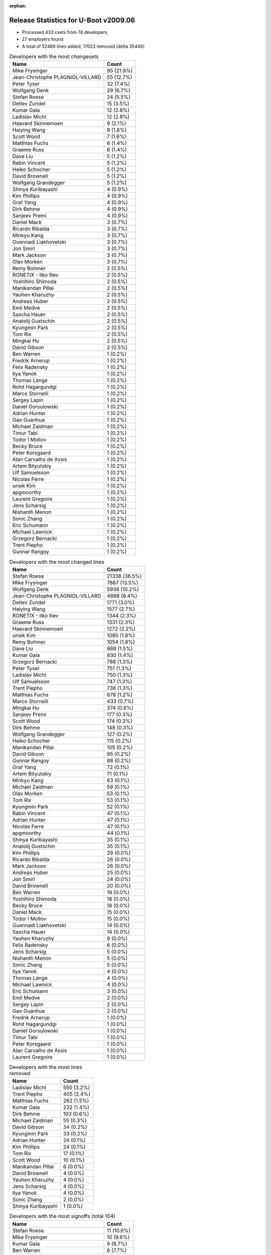 :orphan:

Release Statistics for U-Boot v2009.06
======================================

* Processed 433 csets from 74 developers

* 27 employers found

* A total of 52469 lines added, 17023 removed (delta 35446)

.. table:: Developers with the most changesets
   :widths: auto

   ================================  =====
   Name                              Count
   ================================  =====
   Mike Frysinger                    95 (21.9%)
   Jean-Christophe PLAGNIOL-VILLARD  55 (12.7%)
   Peter Tyser                       32 (7.4%)
   Wolfgang Denk                     29 (6.7%)
   Stefan Roese                      24 (5.5%)
   Detlev Zundel                     15 (3.5%)
   Kumar Gala                        12 (2.8%)
   Ladislav Michl                    12 (2.8%)
   Haavard Skinnemoen                9 (2.1%)
   Haiying Wang                      8 (1.8%)
   Scott Wood                        7 (1.6%)
   Matthias Fuchs                    6 (1.4%)
   Graeme Russ                       6 (1.4%)
   Dave Liu                          5 (1.2%)
   Rabin Vincent                     5 (1.2%)
   Heiko Schocher                    5 (1.2%)
   David Brownell                    5 (1.2%)
   Wolfgang Grandegger               5 (1.2%)
   Shinya Kuribayashi                4 (0.9%)
   Kim Phillips                      4 (0.9%)
   Graf Yang                         4 (0.9%)
   Dirk Behme                        4 (0.9%)
   Sanjeev Premi                     4 (0.9%)
   Daniel Mack                       3 (0.7%)
   Ricardo Ribalda                   3 (0.7%)
   Minkyu Kang                       3 (0.7%)
   Guennadi Liakhovetski             3 (0.7%)
   Jon Smirl                         3 (0.7%)
   Mark Jackson                      3 (0.7%)
   Olav Morken                       3 (0.7%)
   Remy Bohmer                       2 (0.5%)
   RONETIX - Ilko Iliev              2 (0.5%)
   Yoshihiro Shimoda                 2 (0.5%)
   Manikandan Pillai                 2 (0.5%)
   Yauhen Kharuzhy                   2 (0.5%)
   Andreas Huber                     2 (0.5%)
   Emil Medve                        2 (0.5%)
   Sascha Hauer                      2 (0.5%)
   Anatolij Gustschin                2 (0.5%)
   Kyungmin Park                     2 (0.5%)
   Tom Rix                           2 (0.5%)
   Mingkai Hu                        2 (0.5%)
   David Gibson                      2 (0.5%)
   Ben Warren                        1 (0.2%)
   Fredrik Arnerup                   1 (0.2%)
   Felix Radensky                    1 (0.2%)
   Ilya Yanok                        1 (0.2%)
   Thomas Lange                      1 (0.2%)
   Rohit Hagargundgi                 1 (0.2%)
   Marco Stornelli                   1 (0.2%)
   Sergey Lapin                      1 (0.2%)
   Daniel Gorsulowski                1 (0.2%)
   Adrian Hunter                     1 (0.2%)
   Gao Guanhua                       1 (0.2%)
   Michael Zaidman                   1 (0.2%)
   Timur Tabi                        1 (0.2%)
   Todor I Mollov                    1 (0.2%)
   Becky Bruce                       1 (0.2%)
   Peter Korsgaard                   1 (0.2%)
   Alan Carvalho de Assis            1 (0.2%)
   Artem Bityutskiy                  1 (0.2%)
   Ulf Samuelsson                    1 (0.2%)
   Nicolas Ferre                     1 (0.2%)
   unsik Kim                         1 (0.2%)
   apgmoorthy                        1 (0.2%)
   Laurent Gregoire                  1 (0.2%)
   Jens Scharsig                     1 (0.2%)
   Nishanth Menon                    1 (0.2%)
   Sonic Zhang                       1 (0.2%)
   Eric Schumann                     1 (0.2%)
   Michael Lawnick                   1 (0.2%)
   Grzegorz Bernacki                 1 (0.2%)
   Trent Piepho                      1 (0.2%)
   Gunnar Rangoy                     1 (0.2%)
   ================================  =====


.. table:: Developers with the most changed lines
   :widths: auto

   ================================  =====
   Name                              Count
   ================================  =====
   Stefan Roese                      21338 (36.5%)
   Mike Frysinger                    7887 (13.5%)
   Wolfgang Denk                     5938 (10.2%)
   Jean-Christophe PLAGNIOL-VILLARD  4888 (8.4%)
   Detlev Zundel                     1771 (3.0%)
   Haiying Wang                      1577 (2.7%)
   RONETIX - Ilko Iliev              1344 (2.3%)
   Graeme Russ                       1331 (2.3%)
   Haavard Skinnemoen                1272 (2.2%)
   unsik Kim                         1080 (1.8%)
   Remy Bohmer                       1054 (1.8%)
   Dave Liu                          868 (1.5%)
   Kumar Gala                        830 (1.4%)
   Grzegorz Bernacki                 788 (1.3%)
   Peter Tyser                       751 (1.3%)
   Ladislav Michl                    750 (1.3%)
   Ulf Samuelsson                    747 (1.3%)
   Trent Piepho                      738 (1.3%)
   Matthias Fuchs                    678 (1.2%)
   Marco Stornelli                   433 (0.7%)
   Mingkai Hu                        374 (0.6%)
   Sanjeev Premi                     177 (0.3%)
   Scott Wood                        174 (0.3%)
   Dirk Behme                        148 (0.3%)
   Wolfgang Grandegger               127 (0.2%)
   Heiko Schocher                    115 (0.2%)
   Manikandan Pillai                 105 (0.2%)
   David Gibson                      95 (0.2%)
   Gunnar Rangoy                     88 (0.2%)
   Graf Yang                         72 (0.1%)
   Artem Bityutskiy                  71 (0.1%)
   Minkyu Kang                       63 (0.1%)
   Michael Zaidman                   59 (0.1%)
   Olav Morken                       53 (0.1%)
   Tom Rix                           53 (0.1%)
   Kyungmin Park                     52 (0.1%)
   Rabin Vincent                     47 (0.1%)
   Adrian Hunter                     47 (0.1%)
   Nicolas Ferre                     47 (0.1%)
   apgmoorthy                        44 (0.1%)
   Shinya Kuribayashi                35 (0.1%)
   Anatolij Gustschin                35 (0.1%)
   Kim Phillips                      29 (0.0%)
   Ricardo Ribalda                   26 (0.0%)
   Mark Jackson                      26 (0.0%)
   Andreas Huber                     25 (0.0%)
   Jon Smirl                         24 (0.0%)
   David Brownell                    20 (0.0%)
   Ben Warren                        19 (0.0%)
   Yoshihiro Shimoda                 18 (0.0%)
   Becky Bruce                       18 (0.0%)
   Daniel Mack                       15 (0.0%)
   Todor I Mollov                    15 (0.0%)
   Guennadi Liakhovetski             14 (0.0%)
   Sascha Hauer                      14 (0.0%)
   Yauhen Kharuzhy                   9 (0.0%)
   Felix Radensky                    6 (0.0%)
   Jens Scharsig                     5 (0.0%)
   Nishanth Menon                    5 (0.0%)
   Sonic Zhang                       5 (0.0%)
   Ilya Yanok                        4 (0.0%)
   Thomas Lange                      4 (0.0%)
   Michael Lawnick                   4 (0.0%)
   Eric Schumann                     3 (0.0%)
   Emil Medve                        2 (0.0%)
   Sergey Lapin                      2 (0.0%)
   Gao Guanhua                       2 (0.0%)
   Fredrik Arnerup                   1 (0.0%)
   Rohit Hagargundgi                 1 (0.0%)
   Daniel Gorsulowski                1 (0.0%)
   Timur Tabi                        1 (0.0%)
   Peter Korsgaard                   1 (0.0%)
   Alan Carvalho de Assis            1 (0.0%)
   Laurent Gregoire                  1 (0.0%)
   ================================  =====


.. table:: Developers with the most lines removed
   :widths: auto

   ================================  =====
   Name                              Count
   ================================  =====
   Ladislav Michl                    550 (3.2%)
   Trent Piepho                      405 (2.4%)
   Matthias Fuchs                    262 (1.5%)
   Kumar Gala                        232 (1.4%)
   Dirk Behme                        103 (0.6%)
   Michael Zaidman                   55 (0.3%)
   David Gibson                      34 (0.2%)
   Kyungmin Park                     33 (0.2%)
   Adrian Hunter                     24 (0.1%)
   Kim Phillips                      24 (0.1%)
   Tom Rix                           17 (0.1%)
   Scott Wood                        10 (0.1%)
   Manikandan Pillai                 6 (0.0%)
   David Brownell                    4 (0.0%)
   Yauhen Kharuzhy                   4 (0.0%)
   Jens Scharsig                     4 (0.0%)
   Ilya Yanok                        4 (0.0%)
   Sonic Zhang                       2 (0.0%)
   Shinya Kuribayashi                1 (0.0%)
   ================================  =====


.. table:: Developers with the most signoffs (total 104)
   :widths: auto

   ================================  =====
   Name                              Count
   ================================  =====
   Stefan Roese                      11 (10.6%)
   Mike Frysinger                    10 (9.6%)
   Kumar Gala                        9 (8.7%)
   Ben Warren                        8 (7.7%)
   Haavard Skinnemoen                8 (7.7%)
   Scott Wood                        7 (6.7%)
   Jean-Christophe PLAGNIOL-VILLARD  7 (6.7%)
   Andreas Pfefferle                 4 (3.8%)
   Paul Driveklepp                   4 (3.8%)
   Kim Phillips                      3 (2.9%)
   Andy Fleming                      3 (2.9%)
   Steve Sakoman                     3 (2.9%)
   Ricardo Ribalda Delgado           3 (2.9%)
   Gunnar Rangoy                     3 (2.9%)
   Remy Bohmer                       3 (2.9%)
   Wolfgang Denk                     3 (2.9%)
   Hillel Avni                       2 (1.9%)
   Dirk Behme                        1 (1.0%)
   Kyungmin Park                     1 (1.0%)
   Shinya Kuribayashi                1 (1.0%)
   Yu Liu                            1 (1.0%)
   Vivek Kutal                       1 (1.0%)
   Travis Wheatley                   1 (1.0%)
   Justin Waters                     1 (1.0%)
   Rohit Hagargundgi                 1 (1.0%)
   Sascha Hauer                      1 (1.0%)
   Olav Morken                       1 (1.0%)
   Becky Bruce                       1 (1.0%)
   Nicolas Ferre                     1 (1.0%)
   Dave Liu                          1 (1.0%)
   ================================  =====


.. table:: Developers with the most reviews (total 1)
   :widths: auto

   ================================  =====
   Name                              Count
   ================================  =====
   David Hawkins                     1 (100.0%)
   ================================  =====


.. table:: Developers with the most test credits (total 8)
   :widths: auto

   ================================  =====
   Name                              Count
   ================================  =====
   Nobuhiro Iwamatsu                 2 (25.0%)
   Stefan Roese                      1 (12.5%)
   Sergey Lapin                      1 (12.5%)
   Mikhail Zaturenskiy               1 (12.5%)
   Paul Gortmaker                    1 (12.5%)
   Eric BENARD                       1 (12.5%)
   Heiko Schocher                    1 (12.5%)
   ================================  =====


.. table:: Developers who gave the most tested-by credits (total 8)
   :widths: auto

   ================================  =====
   Name                              Count
   ================================  =====
   Wolfgang Denk                     4 (50.0%)
   Jean-Christophe PLAGNIOL-VILLARD  2 (25.0%)
   Kim Phillips                      1 (12.5%)
   Yoshihiro Shimoda                 1 (12.5%)
   ================================  =====


.. table:: Developers with the most report credits (total 3)
   :widths: auto

   ================================  =====
   Name                              Count
   ================================  =====
   Wolfgang Denk                     2 (66.7%)
   Joakim Tjernlund                  1 (33.3%)
   ================================  =====


.. table:: Developers who gave the most report credits (total 3)
   :widths: auto

   ================================  =====
   Name                              Count
   ================================  =====
   Guennadi Liakhovetski             2 (66.7%)
   Dave Liu                          1 (33.3%)
   ================================  =====


.. table:: Top changeset contributors by employer
   :widths: auto

   ================================  =====
   Name                              Count
   ================================  =====
   Analog Devices                    100 (23.1%)
   DENX Software Engineering         83 (19.2%)
   jcrosoft                          55 (12.7%)
   (Unknown)                         51 (11.8%)
   Freescale                         44 (10.2%)
   Extreme Engineering Solutions     32 (7.4%)
   Atmel                             11 (2.5%)
   ESD Electronics                   7 (1.6%)
   Samsung                           7 (1.6%)
   Texas Instruments                 7 (1.6%)
   Graeme Russ                       6 (1.4%)
   Dirk Behme                        4 (0.9%)
   Mercury IMC Ltd.                  3 (0.7%)
   Jon Smirl                         3 (0.7%)
   Wind River                        2 (0.5%)
   Keymile                           2 (0.5%)
   Nokia                             2 (0.5%)
   Pengutronix                       2 (0.5%)
   Renesas Electronics               2 (0.5%)
   Ronetix                           2 (0.5%)
   Oce Technologies                  2 (0.5%)
   BuS Elektronik                    1 (0.2%)
   EmCraft Systems                   1 (0.2%)
   NEC                               1 (0.2%)
   Phytec                            1 (0.2%)
   Semihalf Embedded Systems         1 (0.2%)
   Barco                             1 (0.2%)
   ================================  =====


.. table:: Top lines changed by employer
   :widths: auto

   ================================  =====
   Name                              Count
   ================================  =====
   DENX Software Engineering         29338 (50.2%)
   Analog Devices                    7964 (13.6%)
   jcrosoft                          4888 (8.4%)
   Freescale                         4613 (7.9%)
   (Unknown)                         2763 (4.7%)
   Atmel                             2066 (3.5%)
   Ronetix                           1344 (2.3%)
   Graeme Russ                       1331 (2.3%)
   Oce Technologies                  1054 (1.8%)
   Semihalf Embedded Systems         788 (1.3%)
   Extreme Engineering Solutions     751 (1.3%)
   ESD Electronics                   679 (1.2%)
   Texas Instruments                 287 (0.5%)
   Samsung                           160 (0.3%)
   Dirk Behme                        148 (0.3%)
   Nokia                             118 (0.2%)
   Wind River                        53 (0.1%)
   Mercury IMC Ltd.                  26 (0.0%)
   Keymile                           25 (0.0%)
   Jon Smirl                         24 (0.0%)
   Renesas Electronics               18 (0.0%)
   Pengutronix                       14 (0.0%)
   BuS Elektronik                    5 (0.0%)
   EmCraft Systems                   4 (0.0%)
   Phytec                            3 (0.0%)
   Barco                             1 (0.0%)
   ================================  =====


.. table:: Employers with the most signoffs (total 104)
   :widths: auto

   ================================  =====
   Name                              Count
   ================================  =====
   Freescale                         28 (26.9%)
   DENX Software Engineering         18 (17.3%)
   (Unknown)                         18 (17.3%)
   Analog Devices                    10 (9.6%)
   Atmel                             9 (8.7%)
   jcrosoft                          7 (6.7%)
   Oce Technologies                  3 (2.9%)
   Sakoman Inc.                      3 (2.9%)
   Universidad Autonoma de Madrid    3 (2.9%)
   Samsung                           2 (1.9%)
   Dirk Behme                        1 (1.0%)
   Pengutronix                       1 (1.0%)
   Azingo                            1 (1.0%)
   ================================  =====


.. table:: Employers with the most hackers (total 75)
   :widths: auto

   ================================  =====
   Name                              Count
   ================================  =====
   (Unknown)                         22 (29.3%)
   Freescale                         11 (14.7%)
   DENX Software Engineering         7 (9.3%)
   Samsung                           4 (5.3%)
   Analog Devices                    3 (4.0%)
   Atmel                             3 (4.0%)
   Texas Instruments                 3 (4.0%)
   ESD Electronics                   2 (2.7%)
   Nokia                             2 (2.7%)
   jcrosoft                          1 (1.3%)
   Oce Technologies                  1 (1.3%)
   Dirk Behme                        1 (1.3%)
   Pengutronix                       1 (1.3%)
   Ronetix                           1 (1.3%)
   Graeme Russ                       1 (1.3%)
   Semihalf Embedded Systems         1 (1.3%)
   Extreme Engineering Solutions     1 (1.3%)
   Wind River                        1 (1.3%)
   Mercury IMC Ltd.                  1 (1.3%)
   Keymile                           1 (1.3%)
   Jon Smirl                         1 (1.3%)
   Renesas Electronics               1 (1.3%)
   BuS Elektronik                    1 (1.3%)
   EmCraft Systems                   1 (1.3%)
   Phytec                            1 (1.3%)
   Barco                             1 (1.3%)
   NEC                               1 (1.3%)
   ================================  =====
